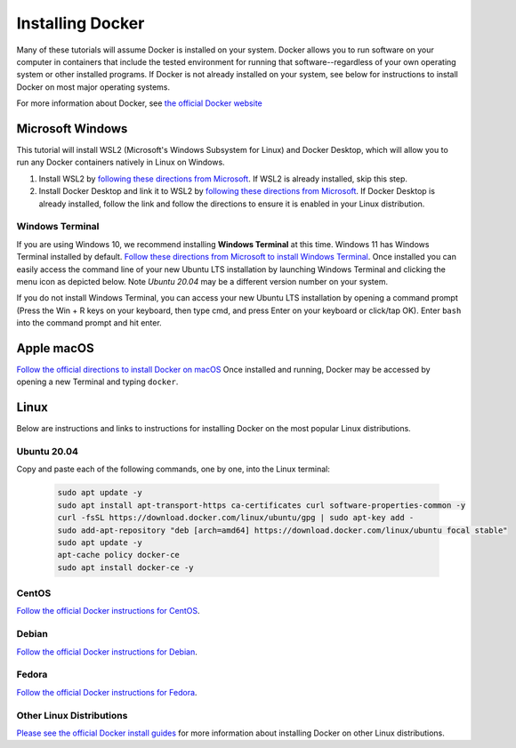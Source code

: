 =======================
Installing Docker
=======================
.. image:: /_static/docker-logo.png
    :width: 250

Many of these tutorials will assume Docker is installed on your system. Docker allows you to run software
on your computer in containers that include the tested environment for running that software--regardless
of your own operating system or other installed programs. If Docker is not already installed on your system, see below
for instructions to install Docker on most major operating systems.

For more information about Docker, see `the official Docker website <https://www.docker.com/>`_

Microsoft Windows
====================

This tutorial will install WSL2 (Microsoft's Windows Subsystem for Linux) and Docker Desktop, which will allow you to
run any Docker containers natively in Linux on Windows.

1. Install WSL2 by `following these directions from Microsoft <https://docs.microsoft.com/en-us/windows/wsl/tutorials/wsl-containers>`_. If WSL2 is already installed, skip this step.
2. Install Docker Desktop and link it to WSL2 by `following these directions from Microsoft <https://docs.microsoft.com/en-us/windows/wsl/tutorials/wsl-containers>`_. If Docker Desktop is already installed, follow the link and follow the directions to ensure it is enabled in your Linux distribution.

Windows Terminal
-------------------
If you are using Windows 10, we recommend installing **Windows Terminal** at this time. Windows 11 has Windows Terminal installed by default.
`Follow these directions from Microsoft to install Windows Terminal <https://docs.microsoft.com/en-us/windows/terminal/get-started>`_. Once installed
you can easily access the command line of your new Ubuntu LTS installation by launching Windows Terminal
and clicking the menu icon as depicted below. Note `Ubuntu 20.04` may be a different version number on your system.

.. image:: /_static/windows-terminal-ubuntu.png

If you do not install Windows Terminal, you can access your new Ubuntu LTS installation by opening
a command prompt (Press the Win + R keys on your keyboard, then type cmd, and press Enter on your keyboard or click/tap OK).
Enter ``bash`` into the command prompt and hit enter.

Apple macOS
====================
`Follow the official directions to install Docker on macOS <https://docs.docker.com/docker-for-mac/install/>`_
Once installed and running, Docker may be accessed by opening a new Terminal and typing ``docker``.

Linux
==============
Below are instructions and links to instructions for installing Docker on the most popular Linux distributions.

Ubuntu 20.04
---------------
Copy and paste each of the following commands, one by one, into the Linux terminal:

    .. code-block:: bash

       sudo apt update -y
       sudo apt install apt-transport-https ca-certificates curl software-properties-common -y
       curl -fsSL https://download.docker.com/linux/ubuntu/gpg | sudo apt-key add -
       sudo add-apt-repository "deb [arch=amd64] https://download.docker.com/linux/ubuntu focal stable"
       sudo apt update -y
       apt-cache policy docker-ce
       sudo apt install docker-ce -y


CentOS
------
`Follow the official Docker instructions for CentOS <https://docs.docker.com/engine/install/centos/>`_.

Debian
------
`Follow the official Docker instructions for Debian <https://docs.docker.com/engine/install/debian/>`_.

Fedora
------
`Follow the official Docker instructions for Fedora <https://docs.docker.com/engine/install/fedora/>`_.

Other Linux Distributions
--------------------------
`Please see the official Docker install guides <https://docs.docker.com/engine/install/>`_ for more information
about installing Docker on other Linux distributions.
